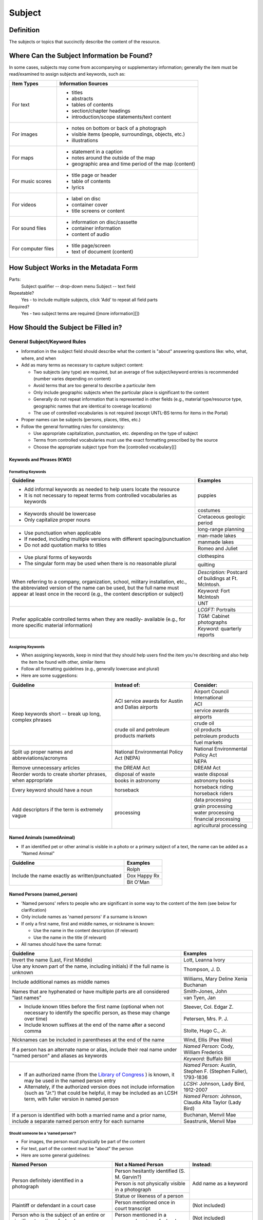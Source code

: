 #######
Subject
#######

**********
Definition
**********

The subjects or topics that succinctly describe the content of the resource.


*******************************************
Where Can the Subject Information be Found?
*******************************************

In some cases, subjects may come from accompanying or supplementary information; generally the item must be read/examined to assign subjects and keywords, such as:

+---------------------------------------+-------------------------------------------------------+
|**Item Types**                         |**Information Sources**                                |
+=======================================+=======================================================+
|For text                               |- titles                                               |
|                                       |- abstracts                                            |
|                                       |- tables of contents                                   |
|                                       |- section/chapter headings                             |
|                                       |- introduction/scope statements/text content           |
+---------------------------------------+-------------------------------------------------------+
|For images                             |- notes on bottom or back of a photograph              |
|                                       |- visible items (people, surroundings, objects, etc.)  |
|                                       |- illustrations                                        |
+---------------------------------------+-------------------------------------------------------+
|For maps                               |- statement in a caption                               |
|                                       |- notes around the outside of the map                  |
|                                       |- geographic area and time period of the map (content) |
+---------------------------------------+-------------------------------------------------------+
|For music scores                       |- title page or header                                 |
|                                       |- table of contents                                    |
|                                       |- lyrics                                               |
+---------------------------------------+-------------------------------------------------------+
|For videos                             |- label on disc                                        |
|                                       |- container cover                                      |
|                                       |- title screens or content                             |
+---------------------------------------+-------------------------------------------------------+
|For sound files                        |- information on disc/cassette                         |
|                                       |- container information                                |
|                                       |- content of audio                                     |
+---------------------------------------+-------------------------------------------------------+
|For computer files                     |- title page/screen                                    |
|                                       |- text of document (content)                           |
+---------------------------------------+-------------------------------------------------------+


**************************************
How Subject Works in the Metadata Form
**************************************

.. image:: ../_static/images/edit-subject.png
   :alt: Screenshot of subject element in metadata editing system.

Parts:
	Subject qualifier -- drop-down menu
	Subject -- text field

Repeatable?
	Yes - to include multiple subjects, click 'Add' to repeat all field parts

Required?
	 Yes - two subject terms are required ([more information][])


************************************
How Should the Subject be Filled in?
************************************

General Subject/Keyword Rules
=============================

-   Information in the subject field should describe what the content is "about" answering questions like: who, what, where, and when
-   Add as many terms as necessary to capture subject content:

    -   Two subjects (any type) are required, but an average of five subject/keyword entries is recommended (number varies depending on content)
    -   Avoid terms that are too general to describe a particular item
    -   Only include geographic subjects when the particular place is significant to the content
    -   Generally do not repeat information that is represented in other fields (e.g., material type/resource type, geographic names that are identical to coverage locations)
    -   The use of controlled vocabularies is not required (except UNTL-BS terms for items in the Portal)
    
-   Proper names can be subjects (persons, places, titles, etc.)
-   Follow the general formatting rules for consistency:

    -   Use appropriate capitalization, punctuation, etc. depending on the type of subject
    -   Terms from controlled vocabularies must use the exact formatting prescribed by the source
    -   Choose the appropriate subject type from the [controlled vocabulary][]
    
    
Keywords and Phrases (KWD)
--------------------------

Formatting Keywords
^^^^^^^^^^^^^^^^^^^

+-----------------------------------------------------------+---------------------------------------+
| **Guideline**                                             | **Examples**                          |
+===========================================================+=======================================+
|-  Add informal keywords as needed to help users locate the|puppies                                |
|   resource                                                |                                       |
|                                                           |                                       |
|-  It is not necessary to repeat terms from controlled     |                                       |
|   vocabularies as keywords                                |                                       |
+-----------------------------------------------------------+---------------------------------------+
|-  Keywords should be lowercase                            |costumes                               |
|                                                           +---------------------------------------+
|-  Only capitalize proper nouns                            |Cretaceous geologic period             |
+-----------------------------------------------------------+---------------------------------------+
|-  Use punctuation when applicable                         |long-range planning                    |
|                                                           +---------------------------------------+
|-  If needed, including multiple versions with different   |man-made lakes                         |
|   spacing/punctuation                                     +---------------------------------------+
|                                                           |manmade lakes                          |
|-  Do not add quotation marks to titles                    +---------------------------------------+
|                                                           |Romeo and Juliet                       |
+-----------------------------------------------------------+---------------------------------------+
|-  Use plural forms of keywords                            |clothespins                            |
|                                                           +---------------------------------------+
|-  The singular form may be used when there is no          |quilting                               |
|   reasonable plural                                       |                                       |
+-----------------------------------------------------------+---------------------------------------+
|When referring to a company, organization, school, military|*Description:* Postcard of buildings at|
|installation, etc., the abbreviated version of the name can|Ft. McIntosh.                          |
|be used, but the full name must appear at least once in the+---------------------------------------+
|record (e.g., the content description or subject)          |*Keyword:* Fort McIntosh               |
|                                                           +---------------------------------------+
|                                                           |UNT                                    |
+-----------------------------------------------------------+---------------------------------------+
|Prefer applicable controlled terms when they are readily-  |*LCGFT:* Portraits                     |
|available (e.g., for more specific material information)   +---------------------------------------+
|                                                           |*TGM:* Cabinet photographs             |
|                                                           +---------------------------------------+
|                                                           |*Keyword:* quarterly reports           |
+-----------------------------------------------------------+---------------------------------------+


Assigning Keywords
^^^^^^^^^^^^^^^^^^
-   When assigning keywords, keep in mind that they should help users find the item you're describing and also help the item be found with other, similar items
-   Follow all formatting guidelines (e.g., generally lowercase and plural)
-   Here are some suggestions:

+-----------------------------------------------------------+------------------------------------------+--------------------------------+
| **Guideline**                                             | **Instead of:**                          | **Consider:**                  |
+===========================================================+==========================================+================================+
|Keep keywords short -- break up long, complex phrases      |ACI service awards for Austin and Dallas  |Airport Council International   |
|                                                           |airports                                  +--------------------------------+
|                                                           |                                          |ACI                             |
|                                                           |                                          +--------------------------------+
|                                                           |                                          |service awards                  |
|                                                           |                                          +--------------------------------+
|                                                           |                                          |airports                        |
|                                                           +------------------------------------------+--------------------------------+
|                                                           |crude oil and petroleum products markets  |crude oil                       |
|                                                           |                                          +--------------------------------+
|                                                           |                                          |oil products                    |
|                                                           |                                          +--------------------------------+
|                                                           |                                          |petroleum products              |
|                                                           |                                          +--------------------------------+
|                                                           |                                          |fuel markets                    |
+-----------------------------------------------------------+------------------------------------------+--------------------------------+
|Split up proper names and abbreviations/acronyms           |National Environmental Policy Act (NEPA)  |National Environmental Policy   |
|                                                           |                                          |Act                             |
|                                                           |                                          +--------------------------------+
|                                                           |                                          |NEPA                            |
+-----------------------------------------------------------+------------------------------------------+--------------------------------+
|Remove unnecessary articles                                |the DREAM Act                             |DREAM Act                       |
+-----------------------------------------------------------+------------------------------------------+--------------------------------+
|Reorder words to create shorter phrases, when appropriate  |disposal of waste                         |waste disposal                  |
|                                                           +------------------------------------------+--------------------------------+
|                                                           |books in astronomy                        |astronomy books                 |
+-----------------------------------------------------------+------------------------------------------+--------------------------------+
|Every keyword should have a noun                           |horseback                                 |horseback riding                |
|                                                           |                                          +--------------------------------+
|                                                           |                                          |horseback riders                |
+-----------------------------------------------------------+------------------------------------------+--------------------------------+
|Add descriptors if the term is extremely vague             |processing                                |data processing                 |
|                                                           |                                          +--------------------------------+
|                                                           |                                          |grain processing                |
|                                                           |                                          +--------------------------------+
|                                                           |                                          |water processing                |
|                                                           |                                          +--------------------------------+
|                                                           |                                          |financial processing            |
|                                                           |                                          +--------------------------------+
|                                                           |                                          |agricultural processing         |
+-----------------------------------------------------------+------------------------------------------+--------------------------------+


Named Animals (namedAnimal)
---------------------------

-   If an identified pet or other animal is visible in a photo or a
    primary subject of a text, the name can be added as a "Named Animal"

+-----------------------------------------------------------+---------------------------------------+
| **Guideline**                                             | **Examples**                          |
+===========================================================+=======================================+
|Include the name exactly as written/punctuated             |Rolph                                  |
|                                                           +---------------------------------------+
|                                                           |Dox Happy Rx                           |
|                                                           +---------------------------------------+
|                                                           |Bit O'Man                              |
+-----------------------------------------------------------+---------------------------------------+


Named Persons (named_person)
----------------------------

-   'Named persons' refers to people who are significant in some way to
    the content of the item (see below for clarification)
-   Only include names as 'named persons' if a surname is known
-   If only a first name, first and middle names, or nickname is known:

    -   Use the name in the content description (if relevant)
    -   Use the name in the title (if relevant)
    
-   All names should have the same format:


+-----------------------------------------------------------+---------------------------------------+
| **Guideline**                                             | **Examples**                          |
+===========================================================+=======================================+
|Invert the name (Last, First Middle)                       |Lott, Leanna Ivory                     |
+-----------------------------------------------------------+---------------------------------------+
|Use any known part of the name, including initials) if the |Thompson, J. D.                        |
|full name is unknown                                       |                                       |
+-----------------------------------------------------------+---------------------------------------+
|Include additional names as middle names                   |Williams, Mary Deline Xenia Buchanan   |
+-----------------------------------------------------------+---------------------------------------+
|Names that are hyphenated or have multiple parts are all   |Smith-Jones, John                      |
|considered "last names"                                    +---------------------------------------+
|                                                           |van Tyen, Jan                          |
+-----------------------------------------------------------+---------------------------------------+
|-  Include known titles before the first name (optional    |Steever, Col. Edgar Z.                 |
|   when not necessary to identify the specific person, as  +---------------------------------------+
|   these may change over time)                             |Petersen, Mrs. P. J.                   |
|-  Include known suffixes at the end of the name after a   +---------------------------------------+
|   second comma                                            |Stolte, Hugo C., Jr.                   |
+-----------------------------------------------------------+---------------------------------------+
|Nicknames can be included in parentheses at the end of the |Wind, Ellis (Pee Wee)                  |
|name                                                       |                                       |
+-----------------------------------------------------------+---------------------------------------+
|If a person has an alternate name or alias, include their  |*Named Person:* Cody, William Frederick|
|real name under "named person" and aliases as keywords     +---------------------------------------+
|                                                           |*Keyword:* Buffalo Bill                |
+-----------------------------------------------------------+---------------------------------------+
|-  If an authorized name (from the `Library of Congress    |*Named Person:* Austin, Stephen F.     |
|   <https://id.loc.gov/>`_ ) is known, it may be used in   |(Stephen Fuller), 1793-1836            |
|   the named person entry                                  +---------------------------------------+
|-  Alternately, if the authorized version does not include |*LCSH:* Johnson, Lady Bird, 1912-2007  |
|   information (such as "Jr.") that could be helpful, it   +---------------------------------------+
|   may be included as an LCSH term, with fuller version    |*Named Person:* Johnson, Claudia Alta  |
|   in named person                                         |Taylor (Lady Bird)                     |
+-----------------------------------------------------------+---------------------------------------+
|If a person is identified with both a married name and a   |Buchanan, Menvil Mae                   |
|prior name, include a separate named person entry for each +---------------------------------------+
|surname                                                    |Seastrunk, Menvil Mae                  |
+-----------------------------------------------------------+---------------------------------------+



Should someone be a 'named person'?
^^^^^^^^^^^^^^^^^^^^^^^^^^^^^^^^^^^

-   For images, the person must physically be part of the content
-   For text, part of the content must be "about" the person
-   Here are some general guidelines:

+-----------------------------------------------------------+-----------------------------------------------------------+---------------------------------------+
| **Named Person**                                          | **Not a Named Person**                                    | **Instead:**                          |
+===========================================================+===========================================================+=======================================+
|Person definitely identified in a photograph               |Person hesitantly identified (S. M. Garvin?)               |Add name as a keyword                  |
|                                                           +-----------------------------------------------------------+                                       |
|                                                           |Person is not physically visible in a photograph           |                                       |
|                                                           +-----------------------------------------------------------+                                       |
|                                                           |Statue or likeness of a person                             |                                       |
+-----------------------------------------------------------+-----------------------------------------------------------+---------------------------------------+
|Plaintiff or defendant in a court case                     |Person mentioned once in court transcript                  |(Not included)                         |
+-----------------------------------------------------------+-----------------------------------------------------------+---------------------------------------+
|Person who is the subject of an entire or significant      |Person mentioned in a paragraph or two of a book           |(Not included)                         |
|portion of a book                                          |                                                           |                                       |
+-----------------------------------------------------------+-----------------------------------------------------------+---------------------------------------+
|Author of an autobiography                                 |Author of texts not about themselves                       |Add author as creator (or contributor) |
+-----------------------------------------------------------+-----------------------------------------------------------+---------------------------------------+
|Personal author and addressee of a letter                  |Person mentioned in passing in a letter                    |(Not included)                         |
+-----------------------------------------------------------+-----------------------------------------------------------+---------------------------------------+



UNT Libraries Browse Subjects (UNTL-BS)
---------------------------------------

-   UNTL-BS terms are used for records in The Portal to Texas History
-   For records about Portal objects, include at least one subject
    (preferably more) from the UNT Libraries Browse Structure
-   Choose as many appropriate terms as necessary from the `UNTL-BS
    list <https://digital2.library.unt.edu/subjects/>`_


+-----------------------------------------------------------+---------------------------------------+
| **Guideline**                                             | **Examples**                          |
+===========================================================+=======================================+
|Terms in the UNTL browse subjects are separated by a single|Sports and Recreation - Riding - Bulls |
|dash and spaces (Term - Term)                              |                                       |
+-----------------------------------------------------------+---------------------------------------+
|-  For subject strings that have several levels, do not    |Social Life and Customs - Customs -    |
|   include each part separately -- only use the most       |Weddings                               |
|   specific or relevant string(s)                          |                                       |
|                                                           |                                       |
|-  For example, not:                                       |                                       |
|                                                           |                                       |
|   -   Social Life and Customs *and*                       |                                       |
|   -   Social Life and Customs - Customs *and*             |                                       |
|   -   Social Life and Customs - Customs - Weddings        |                                       |
+-----------------------------------------------------------+---------------------------------------+
|-  Only use UNTL-BS terms starting with "Places" when:     |Places - United States - Midwestern    |
|                                                           |Region                                 |
|   -   The place itself is important to the content of the +---------------------------------------+
|       item -- i.e., it is "about" the place" -- such as a |Places - Republic of Texas             |
|       map or travel book                                  |                                       |
|   -   The place is not duplicated in the coverage place   |                                       |
|       field -- such as U.S. regions or historic locations |                                       |
|       that are in the UNTL-BS but cannot be coverage      |                                       |
|       places                                              |                                       |
|   -   And/or there are not other, more relevant terms     |                                       |
+-----------------------------------------------------------+---------------------------------------+


Note: Additional subjects are added to the UNTL-BS when there are
enough items to warrant it, so the number of subjects is consistently
growing. If you would like to suggest a new subject, please notify
Hannah Tarver (hannah.tarver@unt.edu).

Subjects from Other Established Thesauri or Controlled Vocabularies
-------------------------------------------------------------------

-   The UNT Libraries schema supports a number of controlled
    vocabularies and encourages the use of any readily-available
    subjects (e.g., from established thesauri or discipline-related word
    lists) that would be helpful for users
-   Editors are never required to include terms from external controlled
    vocabularies
-   When included, the vocabulary used should be identified for each
    term
-   Do not use terms that duplicate resource types, e.g., "Photographs"
-   If the name of the controlled vocabulary is not in the list, choose
    "other" and notify the `metadata administrators <https://library.unt.edu/digital-projects-unit/contacts/>`_

Library of Congress Subject Headings (LCSH)
^^^^^^^^^^^^^^^^^^^^^^^^^^^^^^^^^^^^^^^^^^^

+-----------------------------------------------------------+---------------------------------------+
| **Guideline**                                             | **Examples**                          |
+===========================================================+=======================================+
|-  Subject strings must be formulated according to Library |Bee culture - Equipment and supplies   |
|   of Congress rules                                       +---------------------------------------+
|-  Terms are separated by a double dash (Term -- Term)     |Fort Wolters (Tex.)                    |
|                                                           +---------------------------------------+
|                                                           |Capote, Truman, 1924-                  |
+-----------------------------------------------------------+---------------------------------------+
|-  If the item has been previously described in a library  |Costume -- China -- History --         |
|   catalog record, that may be a good source of relevant   |Ming-Qing dynasties, 1368-1912         |
|   subjects                                                |                                       |
|-  You may need to tweak the formatting depending on how   |                                       |
|   the subjects are displayed                              |                                       |
+-----------------------------------------------------------+---------------------------------------+
|-  Generally prefer terms that don't duplicate other       |*LCSH:* Texas. Department of           |
|   information, e.g.:                                      |Transportation -- Evaluation           |
|                                                           +---------------------------------------+
|   -   Consider leaving out geographic subdivisions that   |*LCGFT:* Periodicals                   |
|       overlap with coverage place(s)                      +---------------------------------------+
|   -   Use separate LCGFT terms rather than form           |*LCGFT:* Annual reports                |
|       subdivisions                                        |                                       |
+-----------------------------------------------------------+---------------------------------------+



Library of Congress Genre/Form Terms (LCGFT)
^^^^^^^^^^^^^^^^^^^^^^^^^^^^^^^^^^^^^^^^^^^^

-   If there are relevant genre/form terms (e.g., taken from an LCSH subject string), they may be added as subjects
-   Note that unlike other subjects, these terms describe the *physical* item or *type* of content rather than what
    the item is about

+-----------------------------------------------------------+---------------------------------------+
| **Guideline**                                             | **Examples**                          |
+===========================================================+=======================================+
|-  Subject terms must come from the LCGFT thesaurus        |Blank forms                            |
|-  Add one (or more) terms if they add more information    +---------------------------------------+
|-  Do not add LCGFT terms that only duplicate the resource |Greeting cards                         |
|   type (e.g., Photographs or Postcards)                   +---------------------------------------+
|-  Terms that provide *more specific* information may be   |Cadastral maps                         |
|   included (e.g., *type* of map, book, photo)             +---------------------------------------+
|                                                           |Handbooks and manuals                  |
|                                                           +---------------------------------------+
|                                                           |Statistics                             |
+-----------------------------------------------------------+---------------------------------------+



***************
Other Examples:
***************

Navy pamphlet: The Texas Navy.
    *UNTL-BS:* Military and Wars - Wars - Texas Revolution
    *UNTL-BS:* Military and War - Transportation - Ships
    *LCSH:* Texas -- History, Naval
    *LCSH:* Texas -- History -- Republic, 1836-1846
    *KWD:* independence
    *KWD:* battleships
    *KWD:* schooners
    *KWD:* naval vessels
    *KWD:* Nimitz

Photograph: [Look-out Tower at Fort Davis]
    *LCSH:* New Deal, 1933-1939
    *LCSH:* Davis Mountain State Park (Tex.)
    *UNTL-BS:* Architecture - Civil Works
    *UNTL-BS:* Landscape and Nature - State and National Parks
    *KWD:* Civilian Conservation Corps
    *KWD:* overlooks
    *KWD:* scenery
    *KWD:* mountains
    *KWD:* deserts

Photograph: Jim Goin and Mr. [Fred] Cummings. Ice delivery in Aubrey
    *UNTL-BS:* People - Individuals
    *UNTL-BS:* Business, Economics and Finance - Transportation - Automobiles
    *KWD:* cars
    *KWD:* wagons
    *named_person:* Goin, Jim
    *named_person:* Cummings, Mr. Fred

Letter to Cromwell Anson Jones, 19 May 1869
    *UNTL-BS:* People - Individuals - Mary Jones
    *UNTL-BS:* Social Life and Customs - Correspondence
    *LCGFT:* Personal correspondence
    *LCSH:* Jones, Mary Smith McCrory, 1819-1907
    *named_person:* Jones, Cromwell Anson

Map of the Missouri, Kansas and Texas Railway
    *UNTL-BS:* Landscape and Nature - Geography and Maps
    *UNTL-BS:* Business, Economics and Finance - Transportation - Railroads
    *LCSH:* Missouri, Kansas and Texas Railway

Texian Campaigne plate
    *UNTL-BS:* Military and War - Wars - Mexican War
    *UNTL-BS:* Social Life and Customs - Furnishings - Dishes
    *NMC (Chenhall's):* Food T&E
    *NMC (Chenhall's):* Tools & Equipment for Materials
    *KWD:* ceramics
    *KWD:* plates
    *KWD:* Texian Campaigne

Surgical Scalpel, 19th Century
    *UNTL-BS:* Science and Technology
    *OTH:* Devices, Medical
    *KWD:* surgical knife
    *KWD:* surgical knives

Thesis: An 8-step program: Shaping and fixed-time food delivery effects on several approximations and undesired responses in goats
    *LCSH:* Clicker training (Animal training)
    *LCSH:* Goats -- Training
    *LCSH:* Operant conditioning
    *KWD:* shaping

Music score: Daisy: Opera in Two Acts
    *LCSH:* Low, Juliette Gordon, 1860-1927 -- Drama
    *LCSH:* Girl Scouts
    *LCSH:* Operas
    *LCGFT:* Scores
    *KWD:* Girl Scouts of America
    *KWD:* music
    *KWD:* conductors
    *KWD:* voices
    *KWD:* instruments

Photograph: [Portrait of Jessie Bogle Hubbard]
    *LCSH:* Bogle family
    *UNTL-BS:* People - Individuals
    *UNTL-BS:* Social Life and Customs - Customs - Weddings
    *KWD:* wedding dresses
    *LCGFT:* Portraits
    *named_person:* Bogle, Jessie
    *named_person:* Hubbard, Jessie Bogle

Architectural Drawing: Elementary School Building, Fort Stockton, Texas: Ceiling Plans
    *LCSH:* Public schools -- Designs and plans
    *UNTL-BS:* Architecture - Buildings
    *UNTL-BS:* Education - Schools - Buildings
    *AAT:* elementary schools (buildings)
    *KWD:* Fort Stockton Independent School District

********
Comments
********

-   Since the "subject and keywords" element may describe both what the
    object is about and the format in some cases, subject-related
    information may be repeated in other elements:

    -   An image with a [Resource Type][] "Photograph" could have a more
        specific subject term such as "cabinet cards," "ambrotypes," or
        "panoramic photos"
    -   To describe a resource, such as an autobiography, that is about
        its creator, place the creator's name in both the
        subject/keyword element and the [Creator][] element.
    -   Although geographic terms are normally handled by the
        [Coverage][] (Place Name) element, subject fields could include
        geographic terms as well if the location is significant to the
        content.

-   When using an established controlled vocabulary, follow all rules
    related to scope and formatting
    
    -   E.g., the scope for the LCGFT includes the following
        disciplines: moving images (films, television programs, and
        video recordings), spoken-word recorded sounds, legal materials,
        and cartographic materials

*********
Resources
*********

-   UNT Subject Qualifier `Controlled Vocabulary <https://digital2.library.unt.edu/vocabularies/subject-qualifiers/>`_

Resources for Selected Vocabularies:

+-----------------------------------+---------------+---------------------------------------------------------------------------------------+
|Controlled Vocabulary              |UNTL Code      |Links to Resources                                                                     |
+===================================+===============+=======================================================================================+
|University of North Texas Libraries|UNTL-BS        |`University of North Texas Libraries Browse Subjects                                   |
|Browse Subjects                    |               |<https://digital2.library.unt.edu/subjects/>`_                                         |
+-----------------------------------+---------------+---------------------------------------------------------------------------------------+
|Art and Architecture Thesaurus     |AAT            |`Art and Architecture Thesaurus                                                        |
|(Getty)                            |               |<https://www.getty.edu/research/tools/vocabularies/aat/>`_                             |
+-----------------------------------+---------------+---------------------------------------------------------------------------------------+
|Library of Congress (LC)           |               |`Thesauri and Controlled Vocabularies <https://id.loc.gov/>`_                          |
|                                   |               +---------------------------------------------------------------------------------------+
|                                   |               |`Classification Web                                                                    |
|                                   |               |<https://discover.library.unt.edu/catalog/b2659614>`_                                  |
|                                   |               |(Accessible to UNT staff/students)                                                     |
+-----------------------------------+---------------+---------------------------------------------------------------------------------------+
|-  Legislative Subject Terms       |LST            |`Legislative Subject Terms                                                             |
|                                   |               |<https://www.congress.gov/help/field-values/legislative-subject-terms>`_               |
+-----------------------------------+---------------+---------------------------------------------------------------------------------------+
|-  Library of Congress Subject     |LCSH           |`Library of Congress Authorities <https://authorities.loc.gov>`_                       |
|   Headings                        |               +---------------------------------------------------------------------------------------+
|                                   |               |`Library of Congress Subject Headings                                                  |
|                                   |               |<https://id.loc.gov/authorities/subjects.html>`_                                       |
+-----------------------------------+---------------+---------------------------------------------------------------------------------------+
|-  LC Genre/Form Terms             |LCGFT          |`Library of Congress Genre/Form Terms                                                  |
|                                   |               |<https://id.loc.gov/authorities/genreForms.html>`_                                     |
+-----------------------------------+---------------+---------------------------------------------------------------------------------------+
|-  LC Medium of Performance        |LCMPT          |`Library of Congress Medium of Performance Thesaurus                                   |
|   Thesaurus                       |               |<https://id.loc.gov/authorities/performanceMediums.html>`_                             |
+-----------------------------------+---------------+---------------------------------------------------------------------------------------+
|-  LC Thesaurus for Graphic        |TGM            |`Thesaurus for Graphic Materials I: Subject Terms                                      |
|   Materials                       |               |<https://www.loc.gov/rr/print/tgm1/>`_                                                 |
|                                   |               +---------------------------------------------------------------------------------------+
|                                   |               |`Thesaurus for Graphic Materials                                                       |
|                                   |               |<https://id.loc.gov/vocabulary/graphicMaterials.html>`_                                |
+-----------------------------------+---------------+---------------------------------------------------------------------------------------+




More Guidelines:

-    [Quick-Start Metadata Guide][]
-    [Input Guidelines for Descriptive Metadata][]
-    `Metadata Home <https://library.unt.edu/metadata/>`_

[more information]: https://library.unt.edu/digital-projects-unit/metadata/minimally-viable-records/
[Resource Type]: https://library.unt.edu/digital-projects-unit/metadata/fields/resource-type/
[Creator]: https://library.unt.edu/digital-projects-unit/metadata/fields/creator/
[Coverage]: https://library.unt.edu/digital-projects-unit/metadata/fields/coverage/
[Quick-Start Metadata Guide]: https://library.unt.edu/digital-projects-unit/metadata/quick-start-guide/
[Input Guidelines for Descriptive Metadata]: https://library.unt.edu/digital-projects-unit/metadata/input-guidelines-descriptive/
